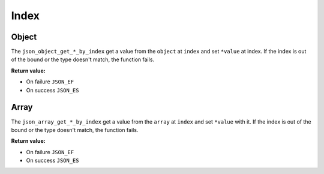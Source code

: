 Index
=====

Object
------

The ``json_object_get_*_by_index`` get a value from the ``object`` at ``index``
and set ``*value`` at index. If the index is out of the bound or the type
doesn't match, the function fails.

**Return value:**

* On failure ``JSON_EF``
* On success ``JSON_ES``

.. doxygengroup:: GettersIndexObject

Array
-----

The ``json_array_get_*_by_index`` get a value from the ``array`` at ``index``
and set  ``*value`` with it. If the index is out of the bound or the type
doesn't match, the function fails.

**Return value:**

* On failure ``JSON_EF``
* On success ``JSON_ES``

.. doxygengroup:: GettersIndexArray
